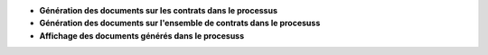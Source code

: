 - **Génération des documents sur les contrats dans le processus**

- **Génération des documents sur l'ensemble de contrats dans le procesuss**

- **Affichage des documents générés dans le procesuss**

